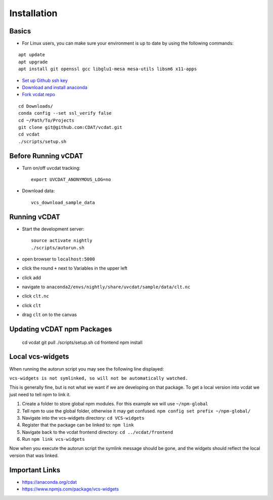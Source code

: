 .. _dev-install:

=================================
Installation
=================================

Basics
-----------------------------

* For Linux users, you can make sure your environment is up to date by using the following commands:

::

  apt update
  apt upgrade
  apt install git openssl gcc libglu1-mesa mesa-utils libsm6 x11-apps
    
* `Set up Github ssh key`_
* `Download and install anaconda`_
* `Fork vcdat repo`_

.. _Set up Github ssh key: https://help.github.com/articles/generating-a-new-ssh-key-and-adding-it-to-the-ssh-agent
.. _Download and install anaconda: https://www.continuum.io/downloads
.. _Fork vcdat repo: https://github.com/CDAT/vcdat

::

  cd Downloads/
  conda config --set ssl_verify false
  cd ~/Path/To/Projects
  git clone git@github.com:CDAT/vcdat.git
  cd vcdat
  ./scripts/setup.sh

Before Running vCDAT
-----------------------------

* Turn on/off uvcdat tracking::

    export UVCDAT_ANONYMOUS_LOG=no

* Download data::

    vcs_download_sample_data

Running vCDAT
-----------------------------

* Start the development server::

    source activate nightly
    ./scripts/autorun.sh

* open browser to ``localhost:5000``  
* click the round ``+`` next to Variables in the upper left
* click add
* navigate to ``anaconda2/envs/nightly/share/uvcdat/sample/data/clt.nc``
* click ``clt.nc``
* click ``clt``
* drag ``clt`` on to the canvas

.. image:: https://user-images.githubusercontent.com/438922/28264342-61465538-6a9f-11e7-9795-e798857a8ee3.png

Updating vCDAT npm Packages
-----------------------------

    cd vcdat
    git pull
    ./scripts/setup.sh
    cd frontend
    npm install


.. _dev-local-vcs-widgets:

Local vcs-widgets
-----------------------------

When running the autorun script you may see the following line displayed:

``vcs-widgets is not symlinked, so will not be automatically watched.``

This is generally fine, but is not what we want if we are developing on that package. 
To get a local version into vcdat we just need to tell npm to link it.

1. Create a folder to store global npm modules. For this example we will use ``~/npm-global``
2. Tell npm to use the global folder, otherwise it may get confused. ``npm config set prefix ~/npm-global/`` 
3. Navigate into the vcs-widgets directory: ``cd VCS-widgets``
4. Register that the package can be linked to: ``npm link``
5. Navigate back to the vcdat frontend directory: ``cd ../vcdat/frontend``
6. Run ``npm link vcs-widgets``

Now when you execute the autorun script the symlink message should be gone, and the widgets should reflect the local version that was linked. 

Important Links
-----------------------------

* https://anaconda.org/cdat
* https://www.npmjs.com/package/vcs-widgets  